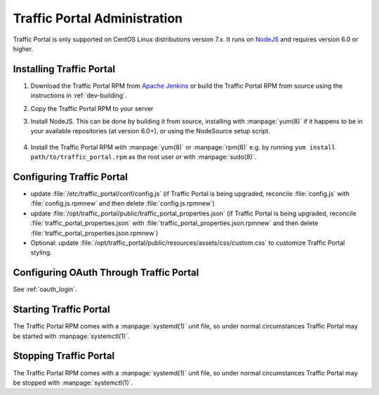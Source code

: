 ..
..
.. Licensed under the Apache License, Version 2.0 (the "License");
.. you may not use this file except in compliance with the License.
.. You may obtain a copy of the License at
..
..     http://www.apache.org/licenses/LICENSE-2.0
..
.. Unless required by applicable law or agreed to in writing, software
.. distributed under the License is distributed on an "AS IS" BASIS,
.. WITHOUT WARRANTIES OR CONDITIONS OF ANY KIND, either express or implied.
.. See the License for the specific language governing permissions and
.. limitations under the License.
..

*****************************
Traffic Portal Administration
*****************************
Traffic Portal is only supported on CentOS Linux distributions version 7.x. It runs on `NodeJS <https://nodejs.org/>`_ and requires version 6.0 or higher.


Installing Traffic Portal
=========================

#. Download the Traffic Portal RPM from `Apache Jenkins <https://builds.apache.org/job/trafficcontrol-master-build/>`_ or build the Traffic Portal RPM from source using the instructions in :ref:`dev-building`.
#. Copy the Traffic Portal RPM to your server
#. Install NodeJS. This can be done by building it from source, installing with :manpage:`yum(8)` if it happens to be in your available repositories (at version 6.0+), or using the NodeSource setup script.

	.. code-block:: bash
		:caption: Installing NodeJS using the NodeSource Setup Script

		curl --silent --location https://rpm.nodesource.com/setup_12.x | sudo bash -

#. Install the Traffic Portal RPM with :manpage:`yum(8)` or :manpage:`rpm(8)` e.g. by running ``yum install path/to/traffic_portal.rpm`` as the root user or with :manpage:`sudo(8)`.


Configuring Traffic Portal
==========================
- update :file:`/etc/traffic_portal/conf/config.js` (if Traffic Portal is being upgraded, reconcile :file:`config.js` with :file:`config.js.rpmnew` and then delete :file:`config.js.rpmnew`)
- update :file:`/opt/traffic_portal/public/traffic_portal_properties.json` (if Traffic Portal is being upgraded, reconcile :file:`traffic_portal_properties.json` with :file:`traffic_portal_properties.json.rpmnew` and then delete :file:`traffic_portal_properties.json.rpmnew`)
- Optional: update :file:`/opt/traffic_portal/public/resources/assets/css/custom.css` to customize Traffic Portal styling.


Configuring OAuth Through Traffic Portal
========================================
See :ref:`oauth_login`.


Starting Traffic Portal
=======================
The Traffic Portal RPM comes with a :manpage:`systemd(1)` unit file, so under normal circumstances Traffic Portal may be started with :manpage:`systemctl(1)`.

.. code-block:: bash
	:caption: Starting Traffic Portal

	systemctl start traffic_portal

Stopping Traffic Portal
=======================
The Traffic Portal RPM comes with a :manpage:`systemd(1)` unit file, so under normal circumstances Traffic Portal may be stopped with :manpage:`systemctl(1)`.

.. code-block:: bash
	:caption: Stopping Traffic Portal

	systemctl stop traffic_portal
